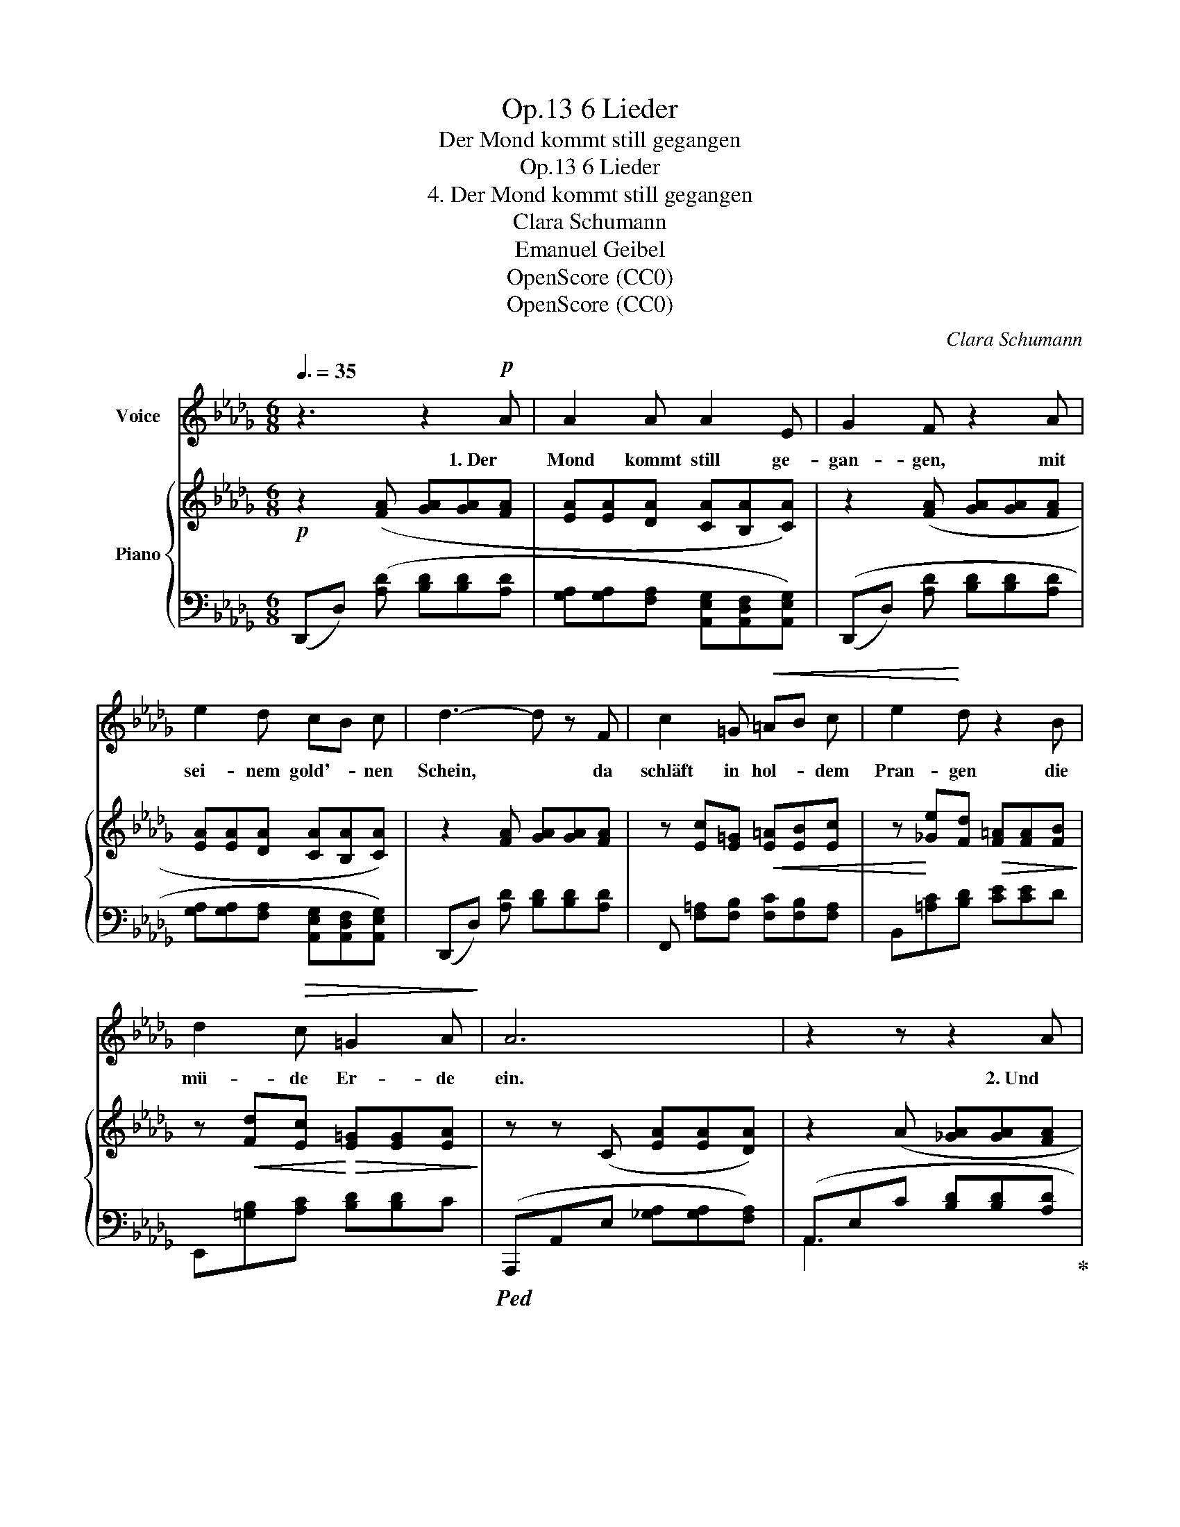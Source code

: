 X:1
T:6 Lieder, Op.13
T:Der Mond kommt still gegangen
T:6 Lieder, Op.13
T:4. Der Mond kommt still gegangen
T:Clara Schumann
T:Emanuel Geibel
T:OpenScore (CC0)
T:OpenScore (CC0)
C:Clara Schumann
Z:Emanuel Geibel
Z:OpenScore (CC0)
%%score 1 { ( 2 5 ) | ( 3 4 ) }
L:1/8
Q:3/8=35
M:6/8
K:Db
V:1 treble nm="Voice"
V:2 treble nm="Piano"
V:5 treble 
V:3 bass 
V:4 bass 
V:1
 z3 z2!p! A | A2 A A2 E | G2 F z2 A | e2 d cB c | d3- d z F | c2 =G!<(! =AB c | e2!<)! d z2 B | %7
w: 1. Der|Mond kommt still ge-|gan- gen, mit|sei- nem gold'- * nen|Schein, * da|schläft in hol- * dem|Pran- gen die|
 d2!>(! c =G2 A!>)! | A6 | z2 z z2 A | A2 A A2 E | G2 F z2 A | e2 d cB c | d3- d2 F | %14
w: mü- de Er- de|ein.|2. Und|auf den Lüf- ten|schwan- ken, aus|man- chem treu- * en|Sinn, * viel|
 c2!<(! =G =A B c!<)! | e2 d z2 z | d d c!>(! =G2 A!>)! | A6 | z3 z2 A | A3 A2 E | G F z z2 A | %21
w: tau- send Lie- bes- ge-|dan- ken,|ü- ber die Schlä- fer|hin.|3. Und|drun- ten im|Tha- le da|
 e e d!<(! c B c!<)! |!f! f3- f2 c | d3 z2 d[Q:1/4=50] | %24
w: fun- keln die Fens- ter von|Lieb- * chens|Haus; ich|
[Q:1/4=48]"^rit.""^dim." c2 B[Q:1/4=46] A A[Q:1/4=43] G |[Q:1/4=40] F2 E !>!A3- | A =D E G2 F | %27
w: a- ber bli- cke im|Dun- keln still|_ in die Welt hin-|
!mp! D6- | D2 z z3 | z6 | z6 | z6 | !fermata!z6 |] %33
w: aus.|_|||||
V:2
!p! z2 ([FA] [GA][GA][FA] | [EA][EA][DA] [CA][B,A][CA]) | z2 ([FA] [GA][GA][FA] | %3
 [EA][EA][DA] [CA][B,A][CA]) | z2 [FA] [GA][GA][FA] | z [Ec][E=G]!<(! [E=A][EB][Ec] | %6
 z!<)! [_Ge][Fd]!>(! [F=A][FA][FB]!>)! | z!<(! [Fd][Ec]!<)!!>(! [E=G][EG][EA]!>)! | %8
 z z (C [EA][EA][DA]) | z2 (A [_GA][GA][FA] | [EA][EA][DA] [CA][B,A][CA]) | z2 ([FA] [GA][GA][FA] | %12
 [EA][EA][DA] [CA][B,A][CA]) | z2 [FA] [GA][GA][FA] | z [Ec][E=G] [E=A][EB][Ec] | %15
 z [_Ge][Fd] [F=A][FA][FB] | z [Fd][Ec] [E=G][EG][EA] | z z C [EA][EA][DA] | z2 A [_GA][GA][FA] | %19
 [EA][EA][DA] [CA][B,A][CA] | z2 [FA] [GA][GA][FA] | [EA][EA]!<(![DA] [CA][B,A][CA]!<)! | %22
!f! z [Ec][E=G] [E=A][EB][Ec] | z [Fd][Fd] [Fe][Fd][Fd] | z [Dc]"_dim."[DB] z [_C=DA][B,EG] | %25
 z [=CF][CE] z [_C=D][CD] | z [=C=D][CE] z [CG][CF] |!mp! z2"_dim." ([DF] [DG][DG][DF] | %28
 [D__B][DB][DA] c2 d) | z2 ([Fd] [Gd][Gd][Fd] | [__Bd][Bd][Ad] g2 f |!pp! [Af]2) z [Fd]2 z | %32
 !fermata![Fd]6 |] %33
V:3
 (D,,D,) ([A,D] [B,D][B,D][A,D] | [G,A,][G,A,][F,A,] [A,,E,G,][A,,D,F,][A,,E,G,]) | %2
 ((D,,D,) [A,D] [B,D][B,D][A,D] | [G,A,][G,A,][F,A,] [A,,E,G,][A,,D,F,][A,,E,G,]) | %4
 (D,,D,) [A,D] [B,D][B,D][A,D] | F,, [F,=A,][F,B,] [F,C][F,B,][F,A,] | B,,[=A,C][B,D] [CE][CE]D | %7
 E,,[=G,B,][A,C] [B,D][B,D]C |!ped! (A,,,A,,E, [_G,A,][G,A,][F,A,]) | %9
 (A,,E,C [B,D][B,D][A,D]!ped-up! | [G,A,][G,A,][F,A,] [A,,E,G,][A,,D,F,][A,,E,G,]) | %11
 ((D,,D,) [A,D] [B,D][B,D][A,D] | [G,A,][G,A,][F,A,] [A,,E,G,][A,,D,F,][A,,E,G,]) | %13
 ((D,,D,) [A,D] [B,D][B,D][A,D] | F,, [F,=A,][F,B,] [F,C][F,B,][F,A,]) | B,,[=A,C][B,D] [CE][CE]D | %16
 E,,[=G,B,][A,C] [B,D][B,D]C |!ped! A,,,A,,E, [_G,A,][G,A,][F,A,] | %18
 A,,E,C [B,D][B,D][A,D]!ped-up! | [G,A,][G,A,][F,A,] [A,,E,G,][A,,D,F,][A,,E,G,] | %20
 (D,,D,) [A,D] [B,D][B,D][A,D] | [G,A,][G,A,][F,A,] [A,,E,G,][A,,D,F,][A,,E,G,] | %22
 F,, [F,=A,][F,B,] [F,C][F,B,][F,A,] | B,,[B,D][B,D] [CE][B,D][B,D] | %24
 A,,[A,C][G,B,] E,,[E,F,][E,G,] | A,,,[A,,G,][A,,G,] z [A,,F,][A,,F,] | %26
 z [A,,G,][A,,G,] z [A,,B,][A,,A,] | ((D,,D,) A, __B,B,A, | [D,G,][D,G,][D,F,] [D,__B,]3) | %29
 ((D,,D,) [A,D] [__B,D][B,D][A,D] | [G,D][G,D][F,D] [D,CE]3 | !arpeggio![D,DF]2) z [D,A,]2 z | %32
 !fermata![D,A,]6 |] %33
V:4
 x6 | x6 | x6 | x6 | x6 | x6 | x6 | x6 | x6 | A,,3 x3 | x6 | x6 | x6 | x6 | x6 | x6 | x6 | x6 | %18
 A,,3 x3 | x6 | x6 | x6 | x6 | x6 | x6 | x6 | x6 | x6 | x6 | x6 | x6 | x6 | x6 |] %33
V:5
 x6 | x6 | x6 | x6 | x6 | x6 | x6 | x6 | x6 | x6 | x6 | x6 | x6 | x6 | x6 | x6 | x6 | x6 | x6 | %19
 x6 | x6 | x6 | x6 | x6 | x6 | x6 | x6 | x6 | x3 [EG]3 | x6 | x3 __B3 | x6 | x6 |] %33


